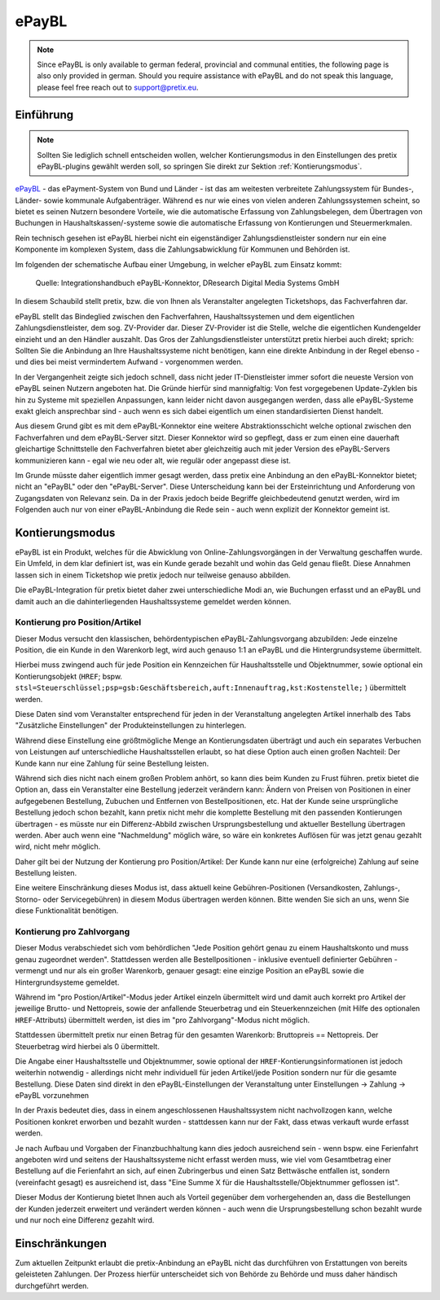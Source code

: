 ePayBL
======

.. note::

    Since ePayBL is only available to german federal, provincial and communal entities, the following page is also
    only provided in german. Should you require assistance with ePayBL and do not speak this language, please feel free
    reach out to support@pretix.eu.


Einführung
----------

.. note::

    Sollten Sie lediglich schnell entscheiden wollen, welcher Kontierungsmodus in den Einstellungen des pretix
    ePayBL-plugins gewählt werden soll, so springen Sie direkt zur Sektion :ref:`Kontierungsmodus`.


`ePayBL`_ - das ePayment-System von Bund und Länder - ist das am weitesten verbreitete Zahlungssystem für Bundes-, Länder-
sowie kommunale Aufgabenträger. Während es nur wie eines von vielen anderen Zahlungssystemen scheint, so bietet es
seinen Nutzern besondere Vorteile, wie die automatische Erfassung von Zahlungsbelegen, dem Übertragen von Buchungen in
Haushaltskassen/-systeme sowie die automatische Erfassung von Kontierungen und Steuermerkmalen.

Rein technisch gesehen ist ePayBL hierbei nicht ein eigenständiger Zahlungsdienstleister sondern nur ein eine Komponente
im komplexen System, dass die Zahlungsabwicklung für Kommunen und Behörden ist.

Im folgenden der schematische Aufbau einer Umgebung, in welcher ePayBL zum Einsatz kommt:

.. figure:: img/epaybl_flowchart.png
   :class: screenshot

   Quelle: Integrationshandbuch ePayBL-Konnektor, DResearch Digital Media Systems GmbH


In diesem Schaubild stellt pretix, bzw. die von Ihnen als Veranstalter angelegten Ticketshops, das Fachverfahren dar.

ePayBL stellt das Bindeglied zwischen den Fachverfahren, Haushaltssystemen und dem eigentlichen Zahlungsdienstleister,
dem sog. ZV-Provider dar. Dieser ZV-Provider ist die Stelle, welche die eigentlichen Kundengelder einzieht und an den
Händler auszahlt. Das Gros der Zahlungsdienstleister unterstützt pretix hierbei auch direkt; sprich: Sollten Sie die
Anbindung an Ihre Haushaltssysteme nicht benötigen, kann eine direkte Anbindung in der Regel ebenso - und dies bei meist
vermindertem Aufwand - vorgenommen werden.

In der Vergangenheit zeigte sich jedoch schnell, dass nicht jeder IT-Dienstleister immer sofort die neueste Version von
ePayBL seinen Nutzern angeboten hat. Die Gründe hierfür sind mannigfaltig: Von fest vorgegebenen Update-Zyklen bis hin
zu Systeme mit speziellen Anpassungen, kann leider nicht davon ausgegangen werden, dass alle ePayBL-Systeme exakt gleich
ansprechbar sind - auch wenn es sich dabei eigentlich um einen standardisierten Dienst handelt.

Aus diesem Grund gibt es mit dem ePayBL-Konnektor eine weitere Abstraktionsschicht welche optional zwischen den
Fachverfahren und dem ePayBL-Server sitzt. Dieser Konnektor wird so gepflegt, dass er zum einen eine dauerhaft
gleichartige Schnittstelle den Fachverfahren bietet aber gleichzeitig auch mit jeder Version des ePayBL-Servers
kommunizieren kann - egal wie neu oder alt, wie regulär oder angepasst diese ist.

Im Grunde müsste daher eigentlich immer gesagt werden, dass pretix eine Anbindung an den ePayBL-Konnektor bietet; nicht
an "ePayBL" oder den "ePayBL-Server". Diese Unterscheidung kann bei der Ersteinrichtung und Anforderung von Zugangsdaten
von Relevanz sein. Da in der Praxis jedoch beide Begriffe gleichbedeutend genutzt werden, wird im Folgenden auch nur von
einer ePayBL-Anbindung die Rede sein - auch wenn explizit der Konnektor gemeint ist.


.. _`Kontierungsmodus`:

Kontierungsmodus
----------------

ePayBL ist ein Produkt, welches für die Abwicklung von Online-Zahlungsvorgängen in der Verwaltung geschaffen wurde. Ein
Umfeld, in dem klar definiert ist, was ein Kunde gerade bezahlt und wohin das Geld genau fließt. Diese Annahmen lassen
sich in einem Ticketshop wie pretix jedoch nur teilweise genauso abbilden.

Die ePayBL-Integration für pretix bietet daher zwei unterschiedliche Modi an, wie Buchungen erfasst und an ePayBL und
damit auch an die dahinterliegenden Haushaltssysteme gemeldet werden können.

Kontierung pro Position/Artikel
^^^^^^^^^^^^^^^^^^^^^^^^^^^^^^^

Dieser Modus versucht den klassischen, behördentypischen ePayBL-Zahlungsvorgang abzubilden: Jede einzelne Position, die
ein Kunde in den Warenkorb legt, wird auch genauso 1:1 an ePayBL und die Hintergrundsysteme übermittelt.

Hierbei muss zwingend auch für jede Position ein Kennzeichen für Haushaltsstelle und Objektnummer, sowie optional ein
Kontierungsobjekt (``HREF``; bspw. ``stsl=Steuerschlüssel;psp=gsb:Geschäftsbereich,auft:Innenauftrag,kst:Kostenstelle;``
) übermittelt werden.

Diese Daten sind vom Veranstalter entsprechend für jeden in der Veranstaltung angelegten Artikel innerhalb des Tabs
"Zusätzliche Einstellungen" der Produkteinstellungen zu hinterlegen.

Während diese Einstellung eine größtmögliche Menge an Kontierungsdaten überträgt und auch ein separates Verbuchen von
Leistungen auf unterschiedliche Haushaltsstellen erlaubt, so hat diese Option auch einen großen Nachteil: Der Kunde kann
nur eine Zahlung für seine Bestellung leisten.

Während sich dies nicht nach einem großen Problem anhört, so kann dies beim Kunden zu Frust führen. pretix bietet die
Option an, dass ein Veranstalter eine Bestellung jederzeit verändern kann: Ändern von Preisen von Positionen in einer
aufgegebenen Bestellung, Zubuchen und Entfernen von Bestellpositionen, etc. Hat der Kunde seine ursprüngliche Bestellung
jedoch schon bezahlt, kann pretix nicht mehr die komplette Bestellung mit den passenden Kontierungen übertragen - es
müsste nur ein Differenz-Abbild zwischen Ursprungsbestellung und aktueller Bestellung übertragen werden. Aber auch wenn
eine "Nachmeldung" möglich wäre, so wäre ein konkretes Auflösen für was jetzt genau gezahlt wird, nicht mehr möglich.

Daher gilt bei der Nutzung der Kontierung pro Position/Artikel: Der Kunde kann nur eine (erfolgreiche) Zahlung auf seine
Bestellung leisten.

Eine weitere Einschränkung dieses Modus ist, dass aktuell keine Gebühren-Positionen (Versandkosten, Zahlungs-, Storno-
oder Servicegebühren) in diesem Modus übertragen werden können. Bitte wenden Sie sich an uns, wenn Sie diese
Funktionalität benötigen.


Kontierung pro Zahlvorgang
^^^^^^^^^^^^^^^^^^^^^^^^^^

Dieser Modus verabschiedet sich vom behördlichen "Jede Position gehört genau zu einem Haushaltskonto und muss genau
zugeordnet werden". Stattdessen werden alle Bestellpositionen - inklusive eventuell definierter Gebühren - vermengt und
nur als ein großer Warenkorb, genauer gesagt: eine einzige Position an ePayBL sowie die Hintergrundsysteme gemeldet.

Während im "pro Postion/Artikel"-Modus jeder Artikel einzeln übermittelt wird und damit auch korrekt pro Artikel der
jeweilige Brutto- und Nettopreis, sowie der anfallende Steuerbetrag und ein Steuerkennzeichen (mit Hilfe des optionalen
``HREF``-Attributs) übermittelt werden, ist dies im "pro Zahlvorgang"-Modus nicht möglich.

Stattdessen übermittelt pretix nur einen Betrag für den gesamten Warenkorb: Bruttopreis == Nettopreis. Der Steuerbetrag
wird hierbei als 0 übermittelt.

Die Angabe einer Haushaltsstelle und Objektnummer, sowie optional der ``HREF``-Kontierungsinformationen ist jedoch
weiterhin notwendig - allerdings nicht mehr individuell für jeden Artikel/jede Position sondern nur für die gesamte
Bestellung. Diese Daten sind direkt in den ePayBL-Einstellungen der Veranstaltung unter Einstellungen -> Zahlung ->
ePayBL vorzunehmen

In der Praxis bedeutet dies, dass in einem angeschlossenen Haushaltssystem nicht nachvollzogen kann, welche Positionen
konkret erworben und bezahlt wurden - stattdessen kann nur der Fakt, dass etwas verkauft wurde erfasst werden.

Je nach Aufbau und Vorgaben der Finanzbuchhaltung kann dies jedoch ausreichend sein - wenn bspw. eine Ferienfahrt
angeboten wird und seitens der Haushaltssysteme nicht erfasst werden muss, wie viel vom Gesamtbetrag einer Bestellung
auf die Ferienfahrt an sich, auf einen Zubringerbus und einen Satz Bettwäsche entfallen ist, sondern (vereinfacht
gesagt) es ausreichend ist, dass "Eine Summe X für die Haushaltsstelle/Objektnummer geflossen ist".

Dieser Modus der Kontierung bietet Ihnen auch als Vorteil gegenüber dem vorhergehenden an, dass die Bestellungen der
Kunden jederzeit erweitert und verändert werden können - auch wenn die Ursprungsbestellung schon bezahlt wurde und nur
noch eine Differenz gezahlt wird.


Einschränkungen
---------------

Zum aktuellen Zeitpunkt erlaubt die pretix-Anbindung an ePayBL nicht das durchführen von Erstattungen von bereits
geleisteten Zahlungen. Der Prozess hierfür unterscheidet sich von Behörde zu Behörde und muss daher händisch
durchgeführt werden.

.. _ePayBL: https://www.epaybl.de/
